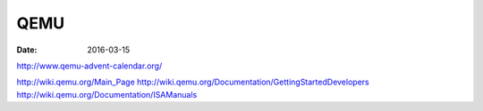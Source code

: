 QEMU
====
:date: 2016-03-15

http://www.qemu-advent-calendar.org/

http://wiki.qemu.org/Main_Page
http://wiki.qemu.org/Documentation/GettingStartedDevelopers
http://wiki.qemu.org/Documentation/ISAManuals

